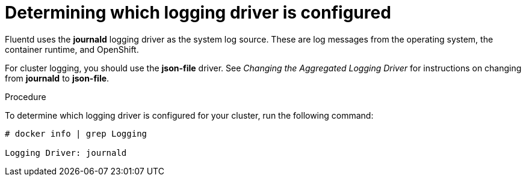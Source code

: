 // Module included in the following assemblies:
//
// * logging/efk-logging-driver.adoc

[id='efk-logging-driver-viewing_{context}']
= Determining which logging driver is configured

Fluentd uses the *journald* logging driver as the system log source. These are log messages from the operating system, the container runtime, and OpenShift.

For cluster logging, you should use the *json-file* driver. See _Changing the Aggregated Logging Driver_ for instructions on changing from *journald* to *json-file*.

.Procedure

To determine which logging driver is configured for your cluster, run the following command:

----
# docker info | grep Logging

Logging Driver: journald
----

